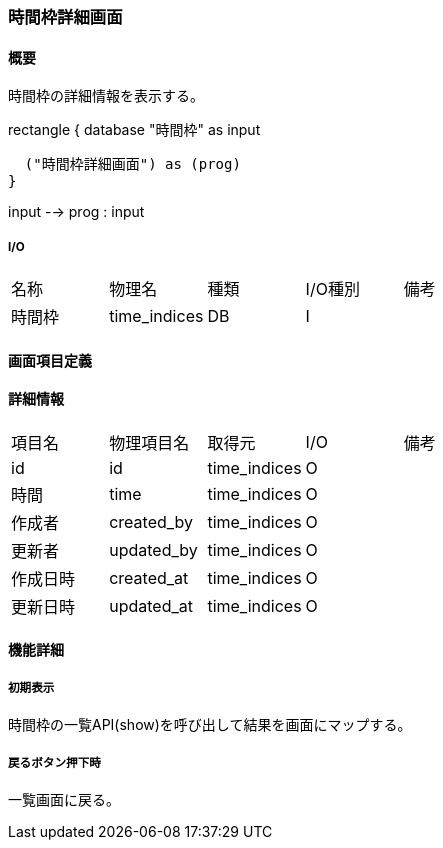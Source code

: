 === 時間枠詳細画面

==== 概要

[.lead]
時間枠の詳細情報を表示する。

[plantuml]
--
rectangle {
  database "時間枠" as input

  ("時間枠詳細画面") as (prog)
}

input --> prog : input
--

===== I/O

|======================================
| 名称 | 物理名 | 種類 | I/O種別 | 備考
| 時間枠 | time_indices | DB | I |
|======================================

<<<

==== 画面項目定義

==== 詳細情報
|======================================
| 項目名 | 物理項目名 | 取得元 | I/O | 備考
| id | id | time_indices | O | 
| 時間 | time | time_indices | O | 
| 作成者 | created_by | time_indices | O | 
| 更新者 | updated_by | time_indices | O | 
| 作成日時 | created_at | time_indices | O | 
| 更新日時 | updated_at | time_indices | O | 
|======================================

<<<

==== 機能詳細

===== 初期表示

時間枠の一覧API(show)を呼び出して結果を画面にマップする。

===== 戻るボタン押下時

一覧画面に戻る。

<<<

